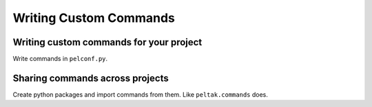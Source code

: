 #######################
Writing Custom Commands
#######################


Writing custom commands for your project
========================================

Write commands in ``pelconf.py``.


Sharing commands across projects
================================


Create python packages and import commands from them. Like ``peltak.commands``
does.

